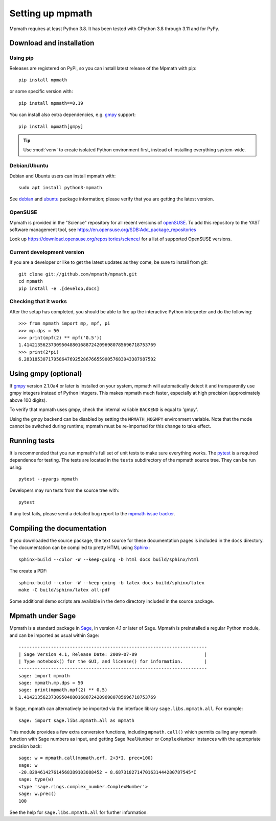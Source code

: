 Setting up mpmath
=================

Mpmath requires at least Python 3.8.  It has been tested
with CPython 3.8 through 3.11 and for PyPy.

Download and installation
-------------------------

Using pip
.........

Releases are registered on PyPI, so you can install latest release
of the Mpmath with pip::

    pip install mpmath

or some specific version with::

    pip install mpmath==0.19

You can install also extra dependencies, e.g. `gmpy
<https://github.com/aleaxit/gmpy>`_ support::

    pip install mpmath[gmpy]

.. tip::

    Use :mod:`venv` to create isolated Python environment first,
    instead of installing everything system-wide.

Debian/Ubuntu
.............

Debian and Ubuntu users can install mpmath with::

    sudo apt install python3-mpmath

See `debian <http://packages.debian.org/stable/python/python3-mpmath>`_ and
`ubuntu <https://launchpad.net/ubuntu/+source/mpmath>`_ package information;
please verify that you are getting the latest version.

OpenSUSE
........

Mpmath is provided in the "Science" repository for all recent versions of
`openSUSE <https://www.opensuse.org/>`_. To add this repository to the YAST
software management tool, see
https://en.opensuse.org/SDB:Add_package_repositories

Look up https://download.opensuse.org/repositories/science/ for a list
of supported OpenSUSE versions.

Current development version
...........................

If you are a developer or like to get the latest updates as they come, be sure
to install from git::

    git clone git://github.com/mpmath/mpmath.git
    cd mpmath
    pip install -e .[develop,docs]

Checking that it works
......................

After the setup has completed, you should be able to fire up the interactive
Python interpreter and do the following::

    >>> from mpmath import mp, mpf, pi
    >>> mp.dps = 50
    >>> print(mpf(2) ** mpf('0.5'))
    1.4142135623730950488016887242096980785696718753769
    >>> print(2*pi)
    6.2831853071795864769252867665590057683943387987502

Using gmpy (optional)
---------------------

If `gmpy <https://github.com/aleaxit/gmpy>`_ version 2.1.0a4 or later is
installed on your system, mpmath will automatically detect it and transparently
use gmpy integers instead of Python integers.  This makes mpmath much faster,
especially at high precision (approximately above 100 digits).

To verify that mpmath uses gmpy, check the internal variable ``BACKEND`` is
equal to 'gmpy'.

Using the gmpy backend can be disabled by setting the ``MPMATH_NOGMPY``
environment variable.  Note that the mode cannot be switched during runtime;
mpmath must be re-imported for this change to take effect.

Running tests
-------------

It is recommended that you run mpmath's full set of unit tests to make sure
everything works. The `pytest <https://pytest.org/>`_ is a required dependence
for testing.  The tests are located in the ``tests`` subdirectory of the mpmath
source tree.  They can be run using::

    pytest --pyargs mpmath

Developers may run tests from the source tree with::

    pytest

If any test fails, please send a detailed bug report to the `mpmath issue
tracker <https://github.com/mpmath/mpmath/issues>`_.

Compiling the documentation
---------------------------

If you downloaded the source package, the text source for these documentation
pages is included in the ``docs`` directory.  The documentation can be compiled
to pretty HTML using `Sphinx <https://www.sphinx-doc.org/>`_::

    sphinx-build --color -W --keep-going -b html docs build/sphinx/html

The create a PDF::

    sphinx-build --color -W --keep-going -b latex docs build/sphinx/latex
    make -C build/sphinx/latex all-pdf

Some additional demo scripts are available in the ``demo`` directory included
in the source package.

Mpmath under Sage
-------------------

Mpmath is a standard package in `Sage <https://sagemath.org/>`_, in version 4.1 or later of Sage.
Mpmath is preinstalled a regular Python module, and can be imported as usual within Sage::

    ----------------------------------------------------------------------
    | Sage Version 4.1, Release Date: 2009-07-09                         |
    | Type notebook() for the GUI, and license() for information.        |
    ----------------------------------------------------------------------
    sage: import mpmath
    sage: mpmath.mp.dps = 50
    sage: print(mpmath.mpf(2) ** 0.5)
    1.4142135623730950488016887242096980785696718753769

In Sage, mpmath can alternatively be imported via the interface library
``sage.libs.mpmath.all``. For example::

    sage: import sage.libs.mpmath.all as mpmath

This module provides a few extra conversion functions, including ``mpmath.call()``
which permits calling any mpmath function with Sage numbers as input, and getting 
Sage ``RealNumber`` or ``ComplexNumber`` instances
with the appropriate precision back::

    sage: w = mpmath.call(mpmath.erf, 2+3*I, prec=100)
    sage: w
    -20.829461427614568389103088452 + 8.6873182714701631444280787545*I
    sage: type(w)
    <type 'sage.rings.complex_number.ComplexNumber'>
    sage: w.prec()
    100

See the help for ``sage.libs.mpmath.all`` for further information.
